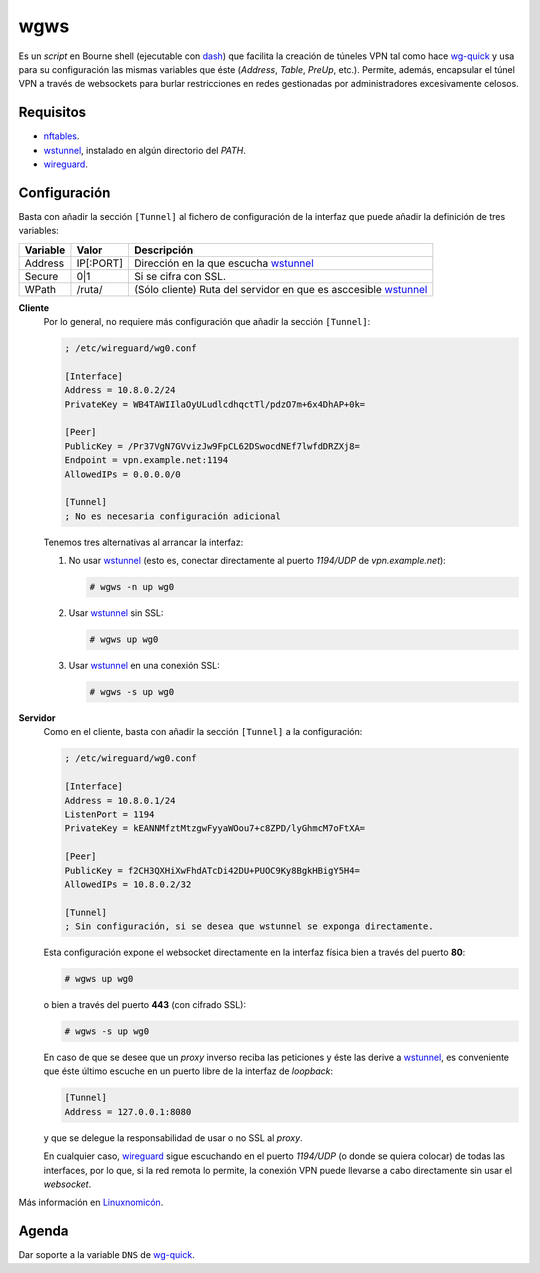 wgws
****
Es un *script* en Bourne shell (ejecutable con dash_) que facilita la creación
de túneles VPN tal como hace `wg-quick`_ y usa para su configuración las mismas
variables que éste (*Address*, *Table*, *PreUp*, etc.). Permite, además,
encapsular el túnel VPN a través de websockets para burlar restricciones en
redes gestionadas por administradores excesivamente celosos.

Requisitos
==========
* nftables_.
* wstunnel_, instalado en algún directorio del *PATH*.
* wireguard_.

Configuración
=============
Basta con añadir la sección ``[Tunnel]`` al fichero de configuración de la
interfaz que puede añadir la definición de tres variables:

========= ============= =================================================================
Variable   Valor         Descripción
========= ============= =================================================================
Address     IP[:PORT]    Dirección en la que escucha wstunnel_
Secure      0|1          Si se cifra con SSL.
WPath       /ruta/       (Sólo cliente) Ruta del servidor en que es asccesible wstunnel_
========= ============= =================================================================

**Cliente**
   Por lo general, no requiere más configuración que añadir la sección ``[Tunnel]``:

   .. code-block:: ini

      ; /etc/wireguard/wg0.conf

      [Interface]
      Address = 10.8.0.2/24
      PrivateKey = WB4TAWIIlaOyULudlcdhqctTl/pdzO7m+6x4DhAP+0k=

      [Peer]
      PublicKey = /Pr37VgN7GVvizJw9FpCL62DSwocdNEf7lwfdDRZXj8=
      Endpoint = vpn.example.net:1194
      AllowedIPs = 0.0.0.0/0

      [Tunnel]
      ; No es necesaria configuración adicional

   Tenemos tres alternativas al arrancar la interfaz:

   #. No usar wstunnel_ (esto es, conectar directamente al puerto *1194/UDP* de
      *vpn.example.net*):

      .. code-block:: console

         # wgws -n up wg0

   #. Usar wstunnel_ sin SSL:

      .. code-block:: console

         # wgws up wg0

   #. Usar wstunnel_ en una conexión SSL:

      .. code-block:: console

         # wgws -s up wg0

**Servidor**
   Como en el cliente, basta con añadir la sección ``[Tunnel]`` a la configuración:

   .. code-block:: ini

      ; /etc/wireguard/wg0.conf

      [Interface]
      Address = 10.8.0.1/24
      ListenPort = 1194
      PrivateKey = kEANNMfztMtzgwFyyaWOou7+c8ZPD/lyGhmcM7oFtXA=

      [Peer]
      PublicKey = f2CH3QXHiXwFhdATcDi42DU+PUOC9Ky8BgkHBigY5H4=
      AllowedIPs = 10.8.0.2/32

      [Tunnel]
      ; Sin configuración, si se desea que wstunnel se exponga directamente.

   Esta configuración expone el websocket directamente en la interfaz física
   bien a través del puerto **80**:

   .. code-block:: console

      # wgws up wg0

   o bien a través del puerto **443** (con cifrado SSL):

   .. code-block:: console

      # wgws -s up wg0

   En caso de que se desee que un *proxy* inverso reciba las peticiones y éste
   las derive a wstunnel_, es conveniente que éste último escuche en un puerto
   libre de la interfaz de *loopback*:

   .. code-block:: ini

      [Tunnel]
      Address = 127.0.0.1:8080

   y que se delegue la responsabilidad de usar o no SSL al *proxy*.

   En cualquier caso, wireguard_ sigue escuchando en el puerto *1194/UDP* (o
   donde se quiera colocar) de todas las interfaces, por lo que, si la red
   remota lo permite, la conexión VPN puede llevarse a cabo directamente sin
   usar el *websocket*.

Más información en `Linuxnomicón
<https://sio2sio2.github.io/doc-linux/07.serre/04.vpn/02.wireguard/02.confalt.html#redes-restringidas>`_.

Agenda
======
Dar soporte a la variable ``DNS`` de `wg-quick`_.

.. _wireguard: https://www.wireguard.com/
.. _wstunnel: https://github.com/erebe/wstunnel
.. _nftables: https://wiki.nftables.org/wiki-nftables/index.php/Main_Page
.. _dash: http://gondor.apana.org.au/~herbert/dash/
.. _wg-quick: https://manpages.debian.org/unstable/wireguard-tools/wg-quick.8.en.html
